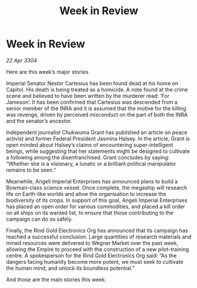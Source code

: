 :PROPERTIES:
:ID:       b7843242-b338-47f3-8c69-e8b276008599
:END:
#+title: Week in Review
#+filetags: :galnet:

* Week in Review

/22 Apr 3304/

Here are this week’s major stories. 

Imperial Senator Nestor Cartesius has been found dead at his home on Capitol. His death is being treated as a homicide. A note found at the crime scene and believed to have been written by the murderer read: ‘For Jameson’. It has been confirmed that Cartesius was descended from a senior member of the INRA and it is assumed that the motive for the killing was revenge, driven by perceived misconduct on the part of both the INRA and the senator’s ancestor. 

Independent journalist Chukwuma Grant has published an article on peace activist and former Federal President Jasmina Halsey. In the article, Grant is open minded about Halsey’s claims of encountering super-intelligent beings, while suggesting that her statements might be designed to cultivate a following among the disenfranchised. Grant concludes by saying: “Whether she is a visionary, a lunatic or a brilliant political manipulator remains to be seen.” 

Meanwhile, Angeli Imperial Enterprises has announced plans to build a Bowman-class science vessel. Once complete, the megaship will research life on Earth-like worlds and allow the organisation to increase the biodiversity of its crops. In support of this goal, Angeli Imperial Enterprises has placed an open order for various commodities, and placed a kill order on all ships on its wanted list, to ensure that those contributing to the campaign can do so safely. 

Finally, the Rind Gold Electronics Org has announced that its campaign has reached a successful conclusion. Large quantities of research materials and mined resources were delivered to Wegner Market over the past week, allowing the Empire to proceed with the construction of a new pilot-training centre. A spokesperson for the Rind Gold Electronics Org said: “As the dangers facing humanity become more potent, we must seek to cultivate the human mind, and unlock its boundless potential.” 

And those are the main stories this week.
